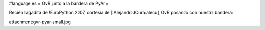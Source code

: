 #language es
= GvR junto a la bandera de PyAr =

Recién llagadita de !EuroPython 2007, cortesía de [:AlejandroJCura:alecu], GvR posando con nuestra bandera:

attachment:gvr-pyar-small.jpg
